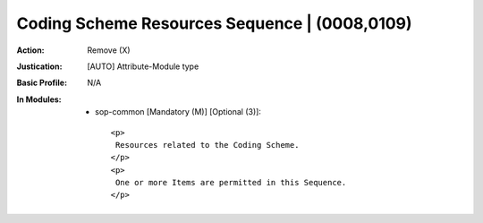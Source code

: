 ----------------------------------------------
Coding Scheme Resources Sequence | (0008,0109)
----------------------------------------------
:Action: Remove (X)
:Justication: [AUTO] Attribute-Module type
:Basic Profile: N/A
:In Modules:
   - sop-common [Mandatory (M)] [Optional (3)]::

       <p>
        Resources related to the Coding Scheme.
       </p>
       <p>
        One or more Items are permitted in this Sequence.
       </p>
